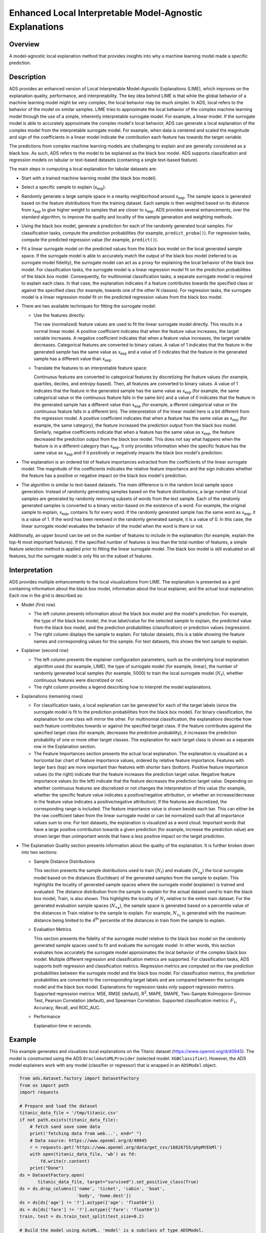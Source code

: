 Enhanced Local Interpretable Model-Agnostic Explanations
===============================================================

Overview
--------
A model-agnostic local explanation method that provides insights into why a machine learning model made a specific prediction.

Description
-----------

ADS provides an enhanced version of Local Interpretable Model-Agnostic Explanations (LIME), which improves on the explanation quality, performance, and interpretability. The key idea behind LIME is that while the global behavior of a machine learning model might be very complex, the local behavior may be much simpler. In ADS, local refers to the behavior of the model on similar samples. LIME tries to approximate the local behavior of the complex machine learning model through the use of a simple, inherently interpretable surrogate model. For example, a linear model. If the surrogate model is able to accurately approximate the complex model's local behavior, ADS
can generate a local explanation of the complex model from the interpretable surrogate model. For example, when data is centered and scaled the magnitude and sign of the coefficients in a linear model indicate the contribution each feature has towards the target variable.

The predictions from complex machine learning models are challenging to explain and are generally considered as a black box. As such, ADS refers to the model to be explained as the black box model. ADS supports classification and regression models on tabular or text-based datasets (containing a single text-based feature).

The main steps in computing a local explanation for tabular datasets are:

- Start with a trained machine learning model (the black box model).

- Select a specific sample to explain (x\ :sub:`exp`\).

- Randomly generate a large sample space in a nearby neighborhood around x\ :sub:`exp`\. The sample space is generated based on the feature distributions from the training dataset. Each sample is then weighted based on its distance from x\ :sub:`exp` \ to give higher weight to samples that are closer to x\ :sub:`exp`\. ADS provides several enhancements, over the standard algorithm, to improve the quality and locality of the sample generation and weighting methods.

- Using the black box model, generate a prediction for each of the randomly generated local samples. For classification tasks, compute the prediction probabilities (for example, ``predict_proba()``). For regression tasks, compute the predicted regression value (for example, ``predict()``).

- Fit a linear surrogate model on the predicted values from the black box model on the local generated sample space. If the surrogate model is able to accurately match the output of the black box model (referred to as surrogate model fidelity), the surrogate model can act as a proxy for explaining the local behavior of the black box model. For classification tasks, the surrogate model is a linear regression model fit on the prediction probabilities of the black box model. Consequently, for multinomial classification tasks, a separate surrogate model is required to explain each class. In that case, the explanation indicates if a feature contributes towards the specified class or against the specified class (for example, towards one of the other N classes). For regression tasks, the surrogate model is a linear regression model fit on the predicted regression values from the black box model.

- There are two available techniques for fitting the surrogate model:

  - Use the features directly:

    The raw (normalized) feature values are used to fit the linear surrogate model directly. This results in a normal linear model.
    A positive coefficient indicates that when the feature value increases, the target variable increases. A negative coefficient
    indicates that when a feature value increases, the target variable decreases. Categorical features are converted to binary values. A
    value of 1 indicates that the feature in the generated sample has the same value as x\ :sub:`exp` \ and a value of 0 indicates that the feature in the generated sample has a different value than x\ :sub:`exp`\.


  - Translate the features to an interpretable feature space:

    Continuous features are converted to categorical features by discretizing the feature values (for example, quartiles, deciles, and 
    entropy-based). Then, all features are converted to binary values. A value of 1 indicates that the feature in the generated sample has the same value as x\ :sub:`exp` \ (for example, the same categorical value or the continuous feature falls in the same bin) and a value of 0 indicates that the feature in the generated sample has a different value than x\ :sub:`exp` \ (for example, a ifferent categorical value or the continuous feature falls in a different bin). The interpretation of the linear model here is a bit different from the regression model. A positive coefficient indicates that when a feature has the same value as x\ :sub:`exp` \
    (for example, the same category), the feature increased the prediction output from the black box model. Similarly, negative coefficients indicate that when a feature has the same value as x\ :sub:`exp`\, the feature decreased the prediction output from the black box model. This does not say what happens when the feature is in a different category than x\ :sub:`exp`. It only provides information when the specific feature has the same value as x\ :sub:`exp` \ and if it positively or negatively impacts the
    black box model's prediction.

- The explanation is an ordered list of feature importances extracted from the coefficients of the linear surrogate model. The
  magnitude of the coefficients indicates the relative feature importance and the sign indicates whether the feature has a positive or negative impact on the black box model's prediction.

- The algorithm is similar to text-based datasets. The main difference is in the random local sample space generation. Instead of randomly generating samples based on the feature distributions, a large number of local samples are generated by randomly removing subsets of words from the text sample. Each of the randomly generated samples is converted to a binary vector-based on the existence of a word. For example, the original sample to explain, x\ :sub:`exp`\, contains 1s for every word. If the randomly generated sample has the same word as x\ :sub:`exp`\ , it is a value of 1. If the word has been removed in the randomly generated sample, it is a value of 0. In this case, the linear surrogate model evaluates the behavior of the model when the word is there or not.

Additionally, an upper bound can be set on the number of features to include in the explanation (for example, explain the top-N most important features). If the specified number of features is less than the total number of features, a simple feature selection method is applied prior to fitting the linear surrogate model. The black box model is still evaluated on all features, but the surrogate model is only fits on the subset of features.



Interpretation
--------------
ADS provides multiple enhancements to the local visualizations from LIME. The explanation is presented as a grid containing information about the black box model, information about the local explainer, and the actual local explanation. Each row in the grid is described as:

- Model (first row)

  - The left column presents information about the black box model and the model's prediction. For example, the type of the black box model, the true label/value for the selected sample to explain, the predicted value from the black box model, and the prediction probabilities (classification) or prediction values (regression).

  - The right column displays the sample to explain. For tabular datasets, this is a table showing the feature names and corresponding values for this sample. For text datasets, this shows the text sample to explain.


- Explainer (second row)

  - The left column presents the explainer configuration parameters, such as the underlying local explanation algorithm used (for example, LIME), the type of surrogate model (for example, linear), the number of randomly generated local samples (for example, 5000) to train the local surrogate model (:math:`N_t`), whether continuous features were discretized or not.

  - The right column provides a legend describing how to interpret the model explanations. 


- Explanations (remaining rows)

  - For classification tasks, a local explanation can be generated for each of the target labels (since the surrogate model is fit to the prediction probabilities from the black box model). For binary classification, the explanation for one class will mirror the other. For multinomial classification, the explanations describe how each feature contributes towards or against the specified target class. If the feature contributes against the specified target class (for example, decreases the prediction probability), it increases the prediction probability of one or more other target classes. The explanation for each target class is shown as a
    separate row in the Explanation section.

  - The Feature Importances section presents the actual local explanation. The explanation is visualized as a horizontal bar chart of feature importance values, ordered by relative feature importance. Features with larger bars (top) are more important than features with shorter bars (bottom). Positive feature importance values (to the right) indicate that the feature increases the prediction target value. Negative feature importance values (to the left) indicate that the feature decreases the prediction target value. Depending on whether continuous features are discretized or not changes the interpretation of this value (for example, whether the specific feature value indicates a positive/negative attribution, or whether an increase/decrease in the feature value indicates a positive/negative attribution). If the features are discretized, the corresponding range is included. The feature importance value is shown beside each bar. This can either be the raw coefficient taken from the linear surrogate model or can be normalized such that all importance values sum to one. For text datasets, the explanation is visualized as a word cloud. Important words that have a  large positive contribution towards a given prediction (for example, increase the prediction value) are shown larger than unimportant words that have a less positive impact on the target prediction.


- The Explanation Quality section presents information about the quality of the explanation. It is further broken down into two sections:

  - Sample Distance Distributions

    This section presents the sample distributions used to train (:math:`N_t`) and evaluate (:math:`N_{v_\#}`) the local surrogate model based on the distances (Euclidean) of the generated samples from the sample to explain. This highlights the locality of generated sample spaces where the surrogate model (explainer) is trained and evaluated. The distance distribution from the sample to explain for the actual dataset used to train the black box model, Train, is also shown. This highlights the locality of :math:`N_t` relative to the entire train dataset. For the generated evaluation sample spaces (:math:`N_{v_\#}`), the sample space is generated based on a percentile value of the distances in Train relative to the sample to explain. For example, :math:`N_{v_4}` is generated with the maximum distance being limited to the 4\ :sup:`th` percentile of the distances in train from the sample to explain.

  - Evaluation Metrics

    This section presents the fidelity of the surrogate model relative to the black box model on the randomly generated sample spaces used to fit and evaluate the surrogate model. In other words, this section evaluates how accurately the surrogate model approximates the local behavior of the complex black box model. Multiple different regression and classification metrics are supported. For classification tasks, ADS supports both regression and classification metrics. Regression metrics are computed on the raw prediction probabilities between the surrogate model and the black box model. For classification metrics, the prediction probabilities are converted to the corresponding target labels and are compared between the surrogate model and the black box
    model. Explanations for regression tasks only support regression metrics. Supported regression metrics: MSE, RMSE (default), R\ :sup:`2`, MAPE, SMAPE, Two-Sample Kolmogorov-Smirnov Test, Pearson Correlation (default), and Spearman Correlation. Supported classification metrics: :math:`F_1`, Accuracy, Recall, and ROC_AUC.

  - Performance

    Explanation time in seconds.


Example
--------

This example generates and visualizes local explanations on the Titanic dataset (https://www.openml.org/d/40945). The model is  constructed using the ADS ``OracleAutoMLProvider`` (selected model: ``XGBClassifier``). However, the ADS model explainers work with any model (classifier or regressor) that is wrapped in an ``ADSModel`` object.

.. code-block:: python

    from ads.dataset.factory import DatasetFactory
    from os import path
    import requests

    # Prepare and load the dataset
    titanic_data_file = '/tmp/titanic.csv'
    if not path.exists(titanic_data_file):
        # fetch sand save some data
        print('fetching data from web...', end=" ")
        # Data source: https://www.openml.org/d/40945
        r = requests.get('https://www.openml.org/data/get_csv/16826755/phpMYEkMl')
        with open(titanic_data_file, 'wb') as fd:
            fd.write(r.content)
        print("Done")
    ds = DatasetFactory.open(
           titanic_data_file, target="survived").set_positive_class(True)
    ds = ds.drop_columns(['name', 'ticket', 'cabin', 'boat',
                          'body', 'home.dest'])
    ds = ds[ds['age'] != '?'].astype({'age': 'float64'})
    ds = ds[ds['fare'] != '?'].astype({'fare': 'float64'})
    train, test = ds.train_test_split(test_size=0.2)

    # Build the model using AutoML. 'model' is a subclass of type ADSModel.
    # Note that the ADSExplainer below works with any model (classifier or
    # regressor) that is wrapped in an ADSModel
    import logging
    from ads.automl.provider import OracleAutoMLProvider
    from ads.automl.driver import AutoML
    ml_engine = OracleAutoMLProvider(n_jobs=-1, loglevel=logging.ERROR)
    oracle_automl = AutoML(train, provider=ml_engine)
    model, baseline = oracle_automl.train()

    # Create the ADS explainer object, which is used to construct
    # global and local explanation objects. The ADSExplainer takes
    # as input the model to explain and the train/test dataset
    from ads.explanations.explainer import ADSExplainer
    explainer = ADSExplainer(test, model, training_data=train)

    # With ADSExplainer, create a local explanation object using
    # the MLXLocalExplainer provider
    from ads.explanations.mlx_local_explainer import MLXLocalExplainer
    local_explainer = explainer.local_explanation(
                          provider=MLXLocalExplainer())

    # A summary of the local explanation algorithm and how to interpret
    # the output can be displayed with
    local_explainer.summary()

    # Select a specific sample (instance/row) to generate a local
    # explanation for
    sample = 13

    # Compute the local explanation on our sample from the test set
    explanation = local_explainer.explain(test.X.iloc[sample:sample+1],
                                          test.y.iloc[sample:sample+1])

    # Visualize the explanation for the label True (Survived). See
    # the "Interpretation" section above for more information
    explanation.show_in_notebook(labels=True)

.. image:: figures/ads_mlx_titanic_local.png

.. code-block:: python

    # The raw explanaiton data used to generate the visualizations, as well
    # as the runtime performance information can be extracted with
    explanation.get_diagnostics()

.. image:: figures/ads_mlx_titanic_local_diagnostics.png


References
----------
- `Why Should I Trust You? Explaining the Predictions of Any Classifier <https://arxiv.org/pdf/1602.04938.pdf>`_

- `LIME <https://christophm.github.io/interpretable-ml-book/lime.html>`_

- `Vanderbilt Biostatistics - titanic data <http://biostat.mc.vanderbilt.edu/wiki/pub/Main/DataSets/titanic.html>`_
